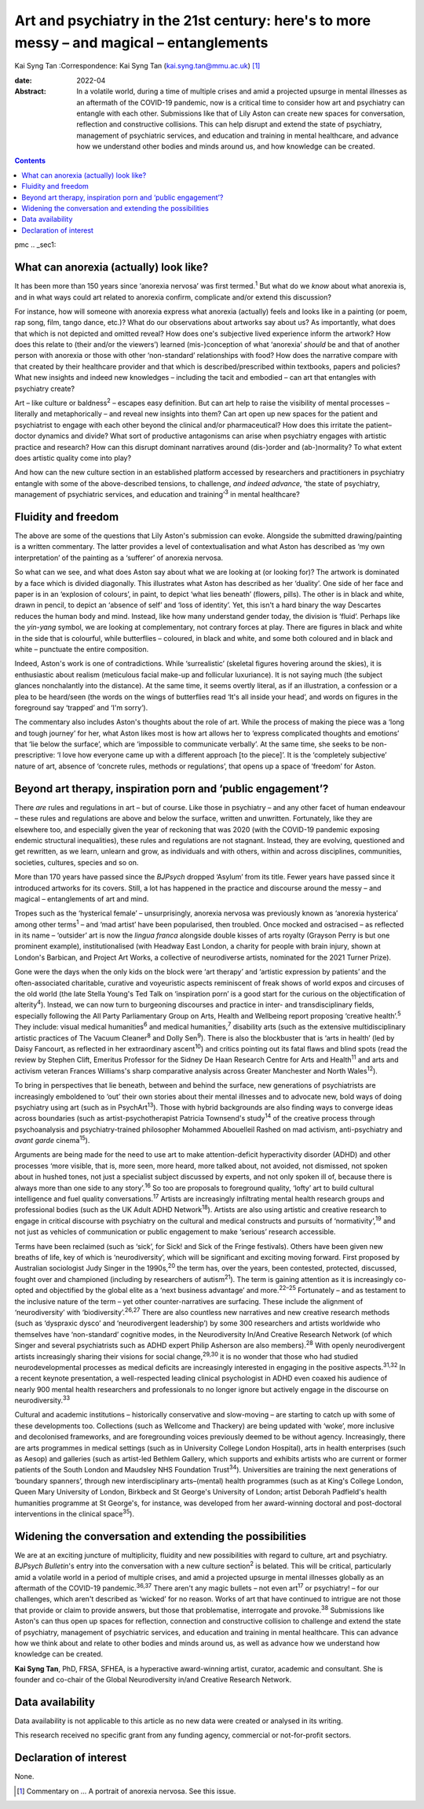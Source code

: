 ==========================================================================================
Art and psychiatry in the 21st century: here's to more messy – and magical – entanglements
==========================================================================================



Kai Syng Tan
:Correspondence: Kai Syng Tan (kai.syng.tan@mmu.ac.uk) [1]_

:date: 2022-04

:Abstract:
   In a volatile world, during a time of multiple crises and amid a
   projected upsurge in mental illnesses as an aftermath of the COVID-19
   pandemic, now is a critical time to consider how art and psychiatry
   can entangle with each other. Submissions like that of Lily Aston can
   create new spaces for conversation, reflection and constructive
   collisions. This can help disrupt and extend the state of psychiatry,
   management of psychiatric services, and education and training in
   mental healthcare, and advance how we understand other bodies and
   minds around us, and how knowledge can be created.


.. contents::
   :depth: 3
..

pmc
.. _sec1:

What can anorexia (actually) look like?
=======================================

It has been more than 150 years since ‘anorexia nervosa’ was first
termed.\ :sup:`1` But what do we *know* about what anorexia is, and in
what ways could art related to anorexia confirm, complicate and/or
extend this discussion?

For instance, how will someone with anorexia express what anorexia
(actually) feels and looks like in a painting (or poem, rap song, film,
tango dance, etc.)? What do our observations about artworks say about
us? As importantly, what does that which is not depicted and omitted
reveal? How does one's subjective lived experience inform the artwork?
How does this relate to (their and/or the viewers’) learned
(mis-)conception of what ‘anorexia’ *should* be and that of another
person with anorexia or those with other ‘non-standard’ relationships
with food? How does the narrative compare with that created by their
healthcare provider and that which is described/prescribed within
textbooks, papers and policies? What new insights and indeed new
knowledges – including the tacit and embodied – can art that entangles
with psychiatry create?

Art – like culture or baldness\ :sup:`2` – escapes easy definition. But
can art help to raise the visibility of mental processes – literally and
metaphorically – and reveal new insights into them? Can art open up new
spaces for the patient and psychiatrist to engage with each other beyond
the clinical and/or pharmaceutical? How does this irritate the
patient–doctor dynamics and divide? What sort of productive antagonisms
can arise when psychiatry engages with artistic practice and research?
How can this disrupt dominant narratives around (dis-)order and
(ab-)normality? To what extent does artistic quality come into play?

And how can the new culture section in an established platform accessed
by researchers and practitioners in psychiatry entangle with some of the
above-described tensions, to challenge, *and indeed advance*, ‘the state
of psychiatry, management of psychiatric services, and education and
training’\ :sup:`3` in mental healthcare?

.. _sec2:

Fluidity and freedom
====================

The above are some of the questions that Lily Aston's submission can
evoke. Alongside the submitted drawing/painting is a written commentary.
The latter provides a level of contextualisation and what Aston has
described as ‘my own interpretation’ of the painting as a ‘sufferer’ of
anorexia nervosa.

So what can we see, and what does Aston say about what we are looking at
(or looking for)? The artwork is dominated by a face which is divided
diagonally. This illustrates what Aston has described as her ‘duality’.
One side of her face and paper is in an ‘explosion of colours’, in
paint, to depict ‘what lies beneath’ (flowers, pills). The other is in
black and white, drawn in pencil, to depict an ‘absence of self’ and
‘loss of identity’. Yet, this isn't a hard binary the way Descartes
reduces the human body and mind. Instead, like how many understand
gender today, the division is ‘fluid’. Perhaps like the *yin-yang*
symbol, we are looking at complementary, not contrary forces at play.
There are figures in black and white in the side that is colourful,
while butterflies – coloured, in black and white, and some both coloured
and in black and white – punctuate the entire composition.

Indeed, Aston's work is one of contradictions. While ‘surrealistic’
(skeletal figures hovering around the skies), it is enthusiastic about
realism (meticulous facial make-up and follicular luxuriance). It is not
saying much (the subject glances nonchalantly into the distance). At the
same time, it seems overtly literal, as if an illustration, a confession
or a plea to be heard/seen (the words on the wings of butterflies read
‘It's all inside your head’, and words on figures in the foreground say
‘trapped’ and ‘I'm sorry’).

The commentary also includes Aston's thoughts about the role of art.
While the process of making the piece was a ‘long and tough journey’ for
her, what Aston likes most is how art allows her to ‘express complicated
thoughts and emotions’ that ‘lie below the surface’, which are
‘impossible to communicate verbally’. At the same time, she seeks to be
non-prescriptive: ‘I love how everyone came up with a different approach
[to the piece]’. It is the ‘completely subjective’ nature of art,
absence of ‘concrete rules, methods or regulations’, that opens up a
space of ‘freedom’ for Aston.

.. _sec3:

Beyond art therapy, inspiration porn and ‘public engagement’?
=============================================================

There *are* rules and regulations in art – but of course. Like those in
psychiatry – and any other facet of human endeavour – these rules and
regulations are above and below the surface, written and unwritten.
Fortunately, like they are elsewhere too, and especially given the year
of reckoning that was 2020 (with the COVID-19 pandemic exposing endemic
structural inequalities), these rules and regulations are not stagnant.
Instead, they are evolving, questioned and get rewritten, as we learn,
unlearn and grow, as individuals and with others, within and across
disciplines, communities, societies, cultures, species and so on.

More than 170 years have passed since the *BJPsych* dropped ‘Asylum’
from its title. Fewer years have passed since it introduced artworks for
its covers. Still, a lot has happened in the practice and discourse
around the messy – and magical – entanglements of art and mind.

Tropes such as the ‘hysterical female’ – unsurprisingly, anorexia
nervosa was previously known as ‘anorexia hysterica’ among other
terms\ :sup:`1` – and ‘mad artist’ have been popularised, then troubled.
Once mocked and ostracised – as reflected in its name – ‘outsider’ art
is now the *lingua franca* alongside double kisses of arts royalty
(Grayson Perry is but one prominent example), institutionalised (with
Headway East London, a charity for people with brain injury, shown at
London's Barbican, and Project Art Works, a collective of neurodiverse
artists, nominated for the 2021 Turner Prize).

Gone were the days when the only kids on the block were ‘art therapy’
and ‘artistic expression by patients’ and the often-associated
charitable, curative and voyeuristic aspects reminiscent of freak shows
of world expos and circuses of the old world (the late Stella Young's
Ted Talk on ‘inspiration porn’ is a good start for the curious on the
objectification of alterity\ :sup:`4`). Instead, we can now turn to
burgeoning discourses and practice in inter- and transdisciplinary
fields, especially following the All Party Parliamentary Group on Arts,
Health and Wellbeing report proposing ‘creative health’.\ :sup:`5` They
include: visual medical humanities\ :sup:`6` and medical
humanities,\ :sup:`7` disability arts (such as the extensive
multidisciplinary artistic practices of The Vacuum Cleaner\ :sup:`8` and
Dolly Sen\ :sup:`9`). There is also the blockbuster that is ‘arts in
health’ (led by Daisy Fancourt, as reflected in her extraordinary
ascent\ :sup:`10`) and critics pointing out its fatal flaws and blind
spots (read the review by Stephen Clift, Emeritus Professor for the
Sidney De Haan Research Centre for Arts and Health\ :sup:`11` and arts
and activism veteran Frances Williams's sharp comparative analysis
across Greater Manchester and North Wales\ :sup:`12`).

To bring in perspectives that lie beneath, between and behind the
surface, new generations of psychiatrists are increasingly emboldened to
‘out’ their own stories about their mental illnesses and to advocate
new, bold ways of doing psychiatry using art (such as in
PsychArt\ :sup:`13`). Those with hybrid backgrounds are also finding
ways to converge ideas across boundaries (such as artist-psychotherapist
Patricia Townsend's study\ :sup:`14` of the creative process through
psychoanalysis and psychiatry-trained philosopher Mohammed Abouelleil
Rashed on mad activism, anti-psychiatry and *avant garde*
cinema\ :sup:`15`).

Arguments are being made for the need to use art to make
attention-deficit hyperactivity disorder (ADHD) and other processes
‘more visible, that is, more seen, more heard, more talked about, not
avoided, not dismissed, not spoken about in hushed tones, not just a
specialist subject discussed by experts, and not only spoken ill of,
because there is always more than one side to any story’.\ :sup:`16` So
too are proposals to foreground quality, ‘lofty’ art to build cultural
intelligence and fuel quality conversations.\ :sup:`17` Artists are
increasingly infiltrating mental health research groups and professional
bodies (such as the UK Adult ADHD Network\ :sup:`18`). Artists are also
using artistic and creative research to engage in critical discourse
with psychiatry on the cultural and medical constructs and pursuits of
‘normativity’,\ :sup:`19` and not just as vehicles of communication or
public engagement to make ‘serious’ research accessible.

Terms have been reclaimed (such as ‘sick’, for Sick! and Sick of the
Fringe festivals). Others have been given new breaths of life, key of
which is ‘neurodiversity’, which will be significant and exciting moving
forward. First proposed by Australian sociologist Judy Singer in the
1990s,\ :sup:`20` the term has, over the years, been contested,
protected, discussed, fought over and championed (including by
researchers of autism\ :sup:`21`). The term is gaining attention as it
is increasingly co-opted and objectified by the global elite as a ‘next
business advantage’ and more.\ :sup:`22–25` Fortunately – and as
testament to the inclusive nature of the term – yet other
counter-narratives are surfacing. These include the alignment of
‘neurodiversity’ with ‘biodiversity’.\ :sup:`26,27` There are also
countless new narratives and new creative research methods (such as
‘dyspraxic dysco’ and ‘neurodivergent leadership’) by some 300
researchers and artists worldwide who themselves have ‘non-standard’
cognitive modes, in the Neurodiversity In/And Creative Research Network
(of which Singer and several psychiatrists such as ADHD expert Philip
Asherson are also members).\ :sup:`28` With openly neurodivergent
artists increasingly sharing their visions for social
change,\ :sup:`29,30` it is no wonder that those who had studied
neurodevelopmental processes as medical deficits are increasingly
interested in engaging in the positive aspects.\ :sup:`31,32` In a
recent keynote presentation, a well-respected leading clinical
psychologist in ADHD even coaxed his audience of nearly 900 mental
health researchers and professionals to no longer ignore but actively
engage in the discourse on neurodiversity.\ :sup:`33`

Cultural and academic institutions – historically conservative and
slow-moving – are starting to catch up with some of these developments
too. Collections (such as Wellcome and Thackery) are being updated with
‘woke’, more inclusive and decolonised frameworks, and are foregrounding
voices previously deemed to be without agency. Increasingly, there are
arts programmes in medical settings (such as in University College
London Hospital), arts in health enterprises (such as Aesop) and
galleries (such as artist-led Bethlem Gallery, which supports and
exhibits artists who are current or former patients of the South London
and Maudsley NHS Foundation Trust\ :sup:`34`). Universities are training
the next generations of ‘boundary spanners’, through new
interdisciplinary arts–(mental) health programmes (such as at King's
College London, Queen Mary University of London, Birkbeck and St
George's University of London; artist Deborah Padfield's health
humanities programme at St George's, for instance, was developed from
her award-winning doctoral and post-doctoral interventions in the
clinical space\ :sup:`35`).

.. _sec4:

Widening the conversation and extending the possibilities
=========================================================

We are at an exciting juncture of multiplicity, fluidity and new
possibilities with regard to culture, art and psychiatry. *BJPsych
Bulletin*'s entry into the conversation with a new culture
section\ :sup:`2` is belated. This will be critical, particularly amid a
volatile world in a period of multiple crises, and amid a projected
upsurge in mental illnesses globally as an aftermath of the COVID-19
pandemic.\ :sup:`36,37` There aren't any magic bullets – not even
art\ :sup:`17` or psychiatry! – for our challenges, which aren't
described as ‘wicked’ for no reason. Works of art that have continued to
intrigue are not those that provide or claim to provide answers, but
those that problematise, interrogate and provoke.\ :sup:`38` Submissions
like Aston's can thus open up spaces for reflection, connection and
constructive collision to challenge and extend the state of psychiatry,
management of psychiatric services, and education and training in mental
healthcare. This can advance how we think about and relate to other
bodies and minds around us, as well as advance how we understand how
knowledge can be created.

**Kai Syng Tan**, PhD, FRSA, SFHEA, is a hyperactive award-winning
artist, curator, academic and consultant. She is founder and co-chair of
the Global Neurodiversity in/and Creative Research Network.

.. _sec-das1:

Data availability
=================

Data availability is not applicable to this article as no new data were
created or analysed in its writing.

This research received no specific grant from any funding agency,
commercial or not-for-profit sectors.

.. _nts4:

Declaration of interest
=======================

None.

.. [1]
   Commentary on … A portrait of anorexia nervosa. See this issue.
